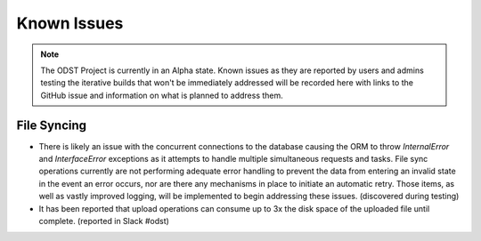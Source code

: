 Known Issues
============

.. note::

    The ODST Project is currently in an Alpha state. Known issues as they are
    reported by users and admins testing the iterative builds that won't be
    immediately addressed will be recorded here with links to the GitHub issue
    and information on what is planned to address them.

File Syncing
------------

- There is likely an issue with the concurrent connections to the database
  causing the ORM to throw `InternalError` and `InterfaceError` exceptions as
  it attempts to handle multiple simultaneous requests and tasks. File sync
  operations currently are not performing adequate error handling to prevent
  the data from entering an invalid state in the event an error occurs, nor
  are there any mechanisms in place to initiate an automatic retry. Those
  items, as well as vastly improved logging, will be implemented to begin
  addressing these issues. (discovered during testing)

- It has been reported that upload operations can consume up to 3x the disk
  space of the uploaded file until complete. (reported in Slack #odst)
